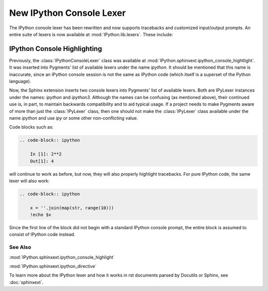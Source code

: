.. _console_lexer:

=========================
New IPython Console Lexer
=========================

.. versionadded:: 2.0.0

The IPython console lexer has been rewritten and now supports tracebacks
and customized input/output prompts. An entire suite of lexers is now
available at :mod:`IPython.lib.lexers`. These include:

.. py:class:: IPythonLexer, IPython3Lexer

  Lexers for pure IPython (python + magic/shell commands)

.. py:class:: IPythonPartialTracebackLexer, IPythonTracebackLexer

  Supports 2.x and 3.x via the keyword `python3`. The partial traceback
  lexer reads everything but the Python code appearing in a traceback.
  The full lexer combines the partial lexer with an IPython lexer.

.. py:class:: IPythonConsoleLexer

  A lexer for IPython console sessions, with support for tracebacks.
  Supports 2.x and 3.x via the keyword `python3`.

.. py:class:: IPyLexer

  A friendly lexer which examines the first line of text and from it,
  decides whether to use an IPython lexer or an IPython console lexer.
  Supports 2.x and 3.x via the keyword `python3`.


IPython Console Highlighting
============================

Previously, the :class:`IPythonConsoleLexer` class was available at
:mod:`IPython.sphinxext.ipython_console_hightlight`.  It was inserted
into Pygments' list of available lexers under the name `ipython`.  It should
be mentioned that this name is inaccurate, since an IPython console session
is not the same as IPython code (which itself is a superset of the Python
language).

Now, the Sphinx extension inserts two console lexers into Pygments' list of
available lexers. Both are IPyLexer instances under the names: `ipython` and
`ipython3`. Although the names can be confusing (as mentioned above), their
continued use is, in part, to maintain backwards compatibility and to
aid typical usage. If a project needs to make Pygments aware of more than just
the :class:`IPyLexer` class, then one should not make the :class:`IPyLexer`
class available under the name `ipython` and use `ipy` or some
other non-conflicting value.

Code blocks such as:

.. code-block:: rst

    .. code-block:: ipython

        In [1]: 2**2
        Out[1]: 4

will continue to work as before, but now, they will also properly highlight
tracebacks.  For pure IPython code, the same lexer will also work:

.. code-block:: rst

    .. code-block:: ipython

        x = ''.join(map(str, range(10)))
        !echo $x

Since the first line of the block did not begin with a standard IPython console
prompt, the entire block is assumed to consist of IPython code instead.


See Also
--------
:mod:`IPython.sphinxext.ipython_console_highlight`

:mod:`IPython.sphinxext.ipython_directive`


To learn more about the IPython lexer and how it works in rst documents parsed
by Docutils or Sphinx, see :doc:`sphinxext`.
